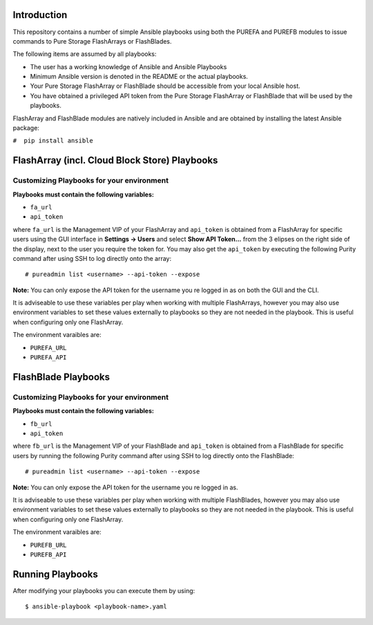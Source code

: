 ============
Introduction
============

This repository contains a number of simple Ansible playbooks using both the
PUREFA and PUREFB modules to issue commands to Pure Storage FlashArrays or FlashBlades.

The following items are assumed by all playbooks:

-  The user has a working knowledge of Ansible and Ansible Playbooks

-  Minimum Ansible version is denoted in the README or the actual playbooks. 

-  Your Pure Storage FlashArray or FlashBlade should be accessible from your local
   Ansible host.

-  You have obtained a privileged API token from the Pure Storage
   FlashArray or FlashBlade that will be used by the playbooks.

FlashArray and FlashBlade modules are natively included in Ansible and are obtained by installing
the latest Ansible package:


``#  pip install ansible``


==============================================
FlashArray (incl. Cloud Block Store) Playbooks
==============================================
Customizing Playbooks for your environment
------------------------------------------

**Playbooks must contain the following variables:**

- ``fa_url``

- ``api_token``

where ``fa_url`` is the Management VIP of your FlashArray and ``api_token`` is obtained from a FlashArray for specific users
using the GUI interface in **Settings -> Users** and select **Show API Token...** from the 3 elipses on the right side of the
display, next to the user you require the token for. You may also get the ``api_token`` by executing the following Purity
command after using SSH to log directly onto the array:: 

  # pureadmin list <username> --api-token --expose

**Note:** You can only expose the API token for the username you re logged in as on both the GUI and the CLI.

It is adviseable to use these variables per play when working with multiple FlashArrays, however you may also
use environment variables to set these values externally to playbooks so they are not needed in the playbook.
This is useful when configuring only one FlashArray. 

The environment varaibles are:

- ``PUREFA_URL``

- ``PUREFA_API``

====================
FlashBlade Playbooks
====================
Customizing Playbooks for your environment
------------------------------------------

**Playbooks must contain the following variables:**

- ``fb_url``

- ``api_token``

where ``fb_url`` is the Management VIP of your FlashBlade and ``api_token`` is obtained from a FlashBlade for specific users
by running the following Purity command after using SSH to log directly onto the FlashBlade:: 

  # pureadmin list <username> --api-token --expose

**Note:** You can only expose the API token for the username you re logged in as.

It is adviseable to use these variables per play when working with multiple FlashBlades, however you may also
use environment variables to set these values externally to playbooks so they are not needed in the playbook.
This is useful when configuring only one FlashArray. 

The environment varaibles are:

- ``PUREFB_URL``

- ``PUREFB_API``

=================
Running Playbooks
=================

After modifying your playbooks you can execute them by using::

  $ ansible-playbook <playbook-name>.yaml
